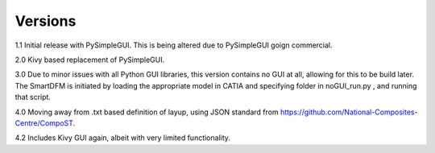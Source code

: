 
Versions
========

1.1 Initial release with PySimpleGUI. This is being altered due to PySimpleGUI goign commercial.

2.0 Kivy based replacement of PySimpleGUI.

3.0 Due to minor issues with all Python GUI libraries, this version contains no GUI at all, allowing for this to be build later. The SmartDFM is initiated by loading the appropriate model in CATIA and specifying folder in noGUI_run.py , and running that script.

4.0 Moving away from .txt based definition of layup, using JSON standard from https://github.com/National-Composites-Centre/CompoST.

4.2 Includes Kivy GUI again, albeit with very limited functionality.
